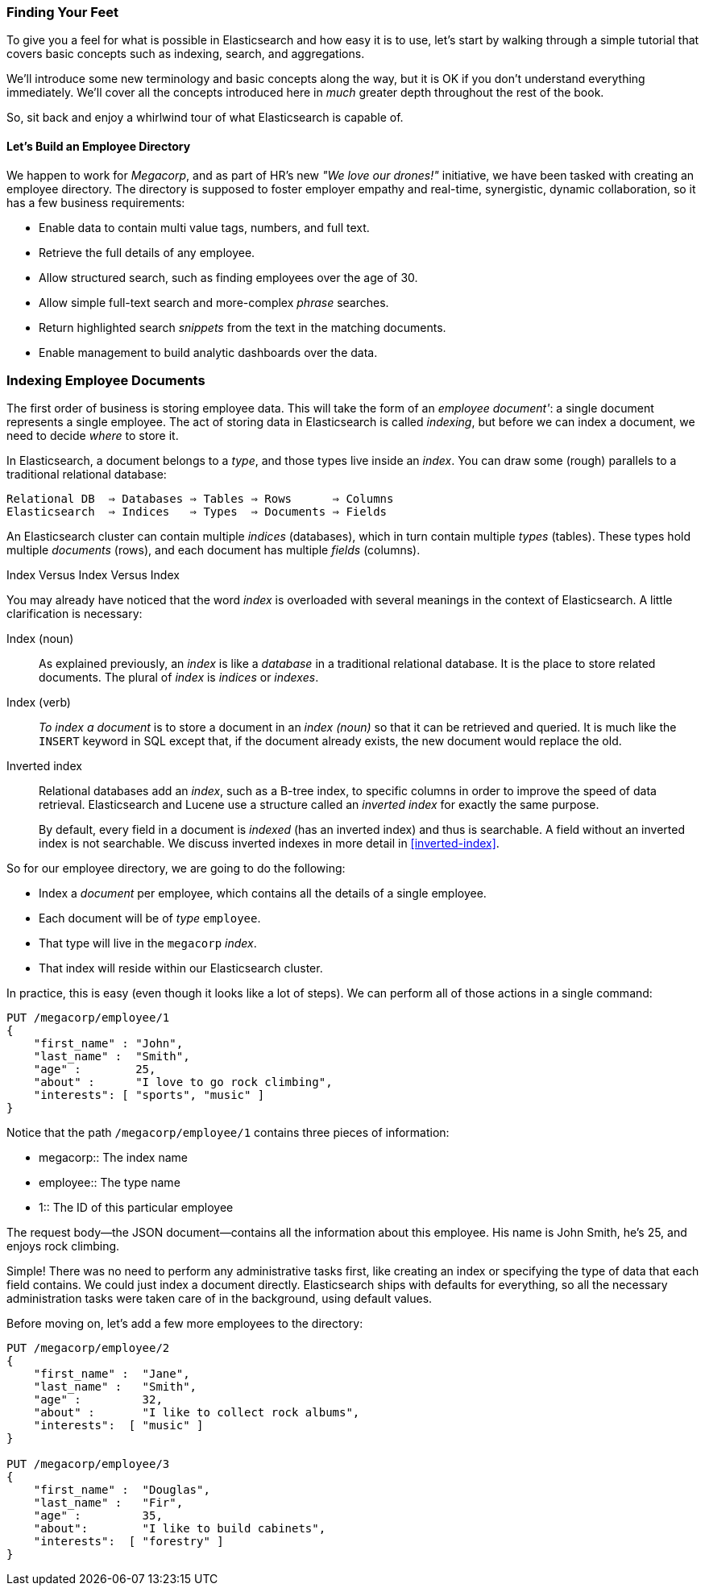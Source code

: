 === Finding Your Feet

To give you a feel for what is possible in Elasticsearch and how easy
it is to use, let's start by walking through a simple tutorial that covers
basic concepts such as indexing, search, and aggregations.

We'll introduce some new terminology and basic concepts along the way, but it
is OK if you don't understand everything immediately.  We'll cover all the
concepts introduced here in _much_ greater depth throughout the rest of the
book.

So, sit back and enjoy a whirlwind tour of what Elasticsearch is capable of.

==== Let's Build an Employee Directory

We happen((("employee directory, building (example)"))) to work for _Megacorp_, and as part of HR's new _"We love our
drones!"_ initiative, we have been tasked with creating an employee directory.
The directory is supposed to foster employer empathy and
real-time, synergistic, dynamic collaboration, so it has a few 
business requirements:

* Enable data to contain multi value tags, numbers, and full text.
* Retrieve the full details of any employee.
* Allow structured search, such as finding employees over the age of 30.
* Allow simple full-text search and more-complex _phrase_ searches.
* Return highlighted search _snippets_ from the text in the
  matching documents.
* Enable management to build analytic dashboards over the data.

=== Indexing Employee Documents

The first order of business is storing employee data.((("documents", "indexing")))((("indexing")))  This will take the form
of an _employee document'_: a single document represents a single
employee.  The act of storing data in Elasticsearch is called _indexing_, but
before we can index a document, we need to decide _where_ to store it.

In Elasticsearch, a document belongs to a _type_, and those((("types"))) types live inside
an _index_. You can draw some (rough) parallels to a traditional relational database:

----
Relational DB  ⇒ Databases ⇒ Tables ⇒ Rows      ⇒ Columns
Elasticsearch  ⇒ Indices   ⇒ Types  ⇒ Documents ⇒ Fields
----

An Elasticsearch cluster can((("clusters", "indices (databases) in")))((("databases", "in clusters"))) contain multiple _indices_ (databases), which in
turn contain multiple _types_ (tables).((("tables"))) These types hold multiple _documents_
(rows), and ((("rows")))each document has((("fields")))((("columns"))) multiple _fields_ (columns).

.Index Versus Index Versus Index
**************************************************

You may already have noticed that the word _index_ is overloaded with
several meanings in the context of Elasticsearch.((("index, meanings in Elasticsearch"))) A little
clarification is necessary:

Index (noun)::

As explained previously, an _index_ is like a _database_ in a traditional
relational database. It is the place to store related documents. The plural of
_index_ is _indices_ or _indexes_.

Index (verb)::

_To index a document_ is to store a document in an _index (noun)_ so
that it can be retrieved and queried. It is much like the `INSERT` keyword in
SQL except that, if the document already exists, the new document would
replace the old.

Inverted index::

Relational databases add an _index_, such as a B-tree index,((("relational databases", "indexes"))) to specific
columns in order to improve the speed of data retrieval.  Elasticsearch and
Lucene use a structure called((("inverted indexes"))) an _inverted index_ for exactly the same
purpose.
+
By default, every field in a document is _indexed_ (has an inverted index)
and thus is searchable. A field without an inverted index is not searchable.
We discuss inverted indexes in more detail in <<inverted-index>>.

**************************************************

So for our employee directory, we are going to do the following:

*  Index a _document_ per employee, which contains all the details of a single
   employee.
*  Each document will be((("types", "in employee directory (example)"))) of _type_ `employee`.
* That type will live in the `megacorp` _index_.
* That index will reside within our Elasticsearch cluster.

In practice, this is easy (even though it looks like a lot of steps).  We
can perform all of those actions in a single command:

[source,js]
--------------------------------------------------
PUT /megacorp/employee/1
{
    "first_name" : "John",
    "last_name" :  "Smith",
    "age" :        25,
    "about" :      "I love to go rock climbing",
    "interests": [ "sports", "music" ]
}
--------------------------------------------------
// SENSE: 010_Intro/25_Index.json

Notice that the path `/megacorp/employee/1` contains three pieces of
information:

[horizontal]
* +megacorp+::    The index name
* +employee+::    The type name
* +1+::           The ID of this particular employee

The request body--the JSON document--contains all the information about
this employee.  His name is John Smith, he's 25, and enjoys rock climbing.

Simple!  There was no need to perform any administrative tasks first, like
creating an index or specifying the type of data that each field contains. We
could just index a document directly.  Elasticsearch ships with defaults for
everything, so all the necessary administration tasks were taken care of in
the background, using default values.

Before moving on, let's add a few more employees to the directory:

[source,js]
--------------------------------------------------
PUT /megacorp/employee/2
{
    "first_name" :  "Jane",
    "last_name" :   "Smith",
    "age" :         32,
    "about" :       "I like to collect rock albums",
    "interests":  [ "music" ]
}

PUT /megacorp/employee/3
{
    "first_name" :  "Douglas",
    "last_name" :   "Fir",
    "age" :         35,
    "about":        "I like to build cabinets",
    "interests":  [ "forestry" ]
}
--------------------------------------------------
// SENSE: 010_Intro/25_Index.json




